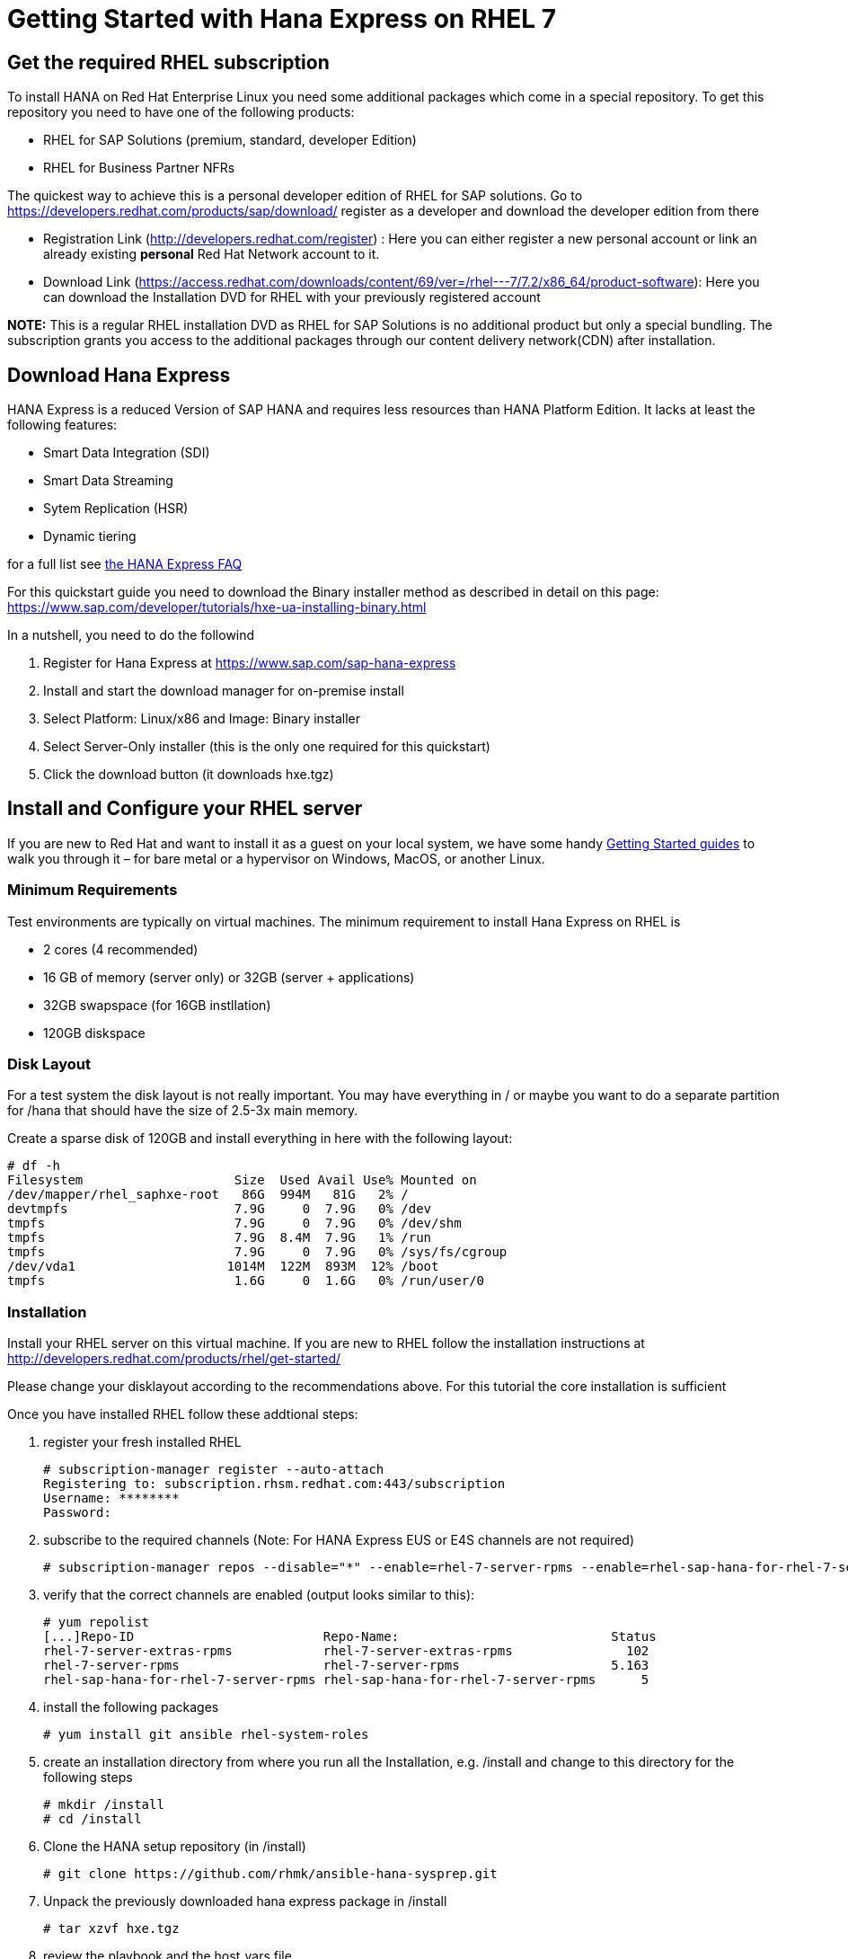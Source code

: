 # Getting Started with Hana Express on RHEL 7

## Get the required RHEL subscription
To install HANA on Red Hat Enterprise Linux you need some additional packages
which come in a special repository. To get this repository you need to have one
of the following products:

 - RHEL for SAP Solutions (premium, standard, developer Edition)
 - RHEL for Business Partner NFRs

The quickest way to achieve this is a personal developer edition of RHEL for
SAP solutions. Go to https://developers.redhat.com/products/sap/download/
register as a developer and download the developer edition from there

- Registration Link (http://developers.redhat.com/register) :
  Here you can either register a new personal account or link an already existing
  **personal** Red Hat Network account to it.
- Download Link (https://access.redhat.com/downloads/content/69/ver=/rhel---7/7.2/x86_64/product-software):
  Here you can download the Installation DVD for RHEL with your previously registered
  account

*NOTE:* This is a regular RHEL installation DVD as RHEL for SAP Solutions is no additional
 product but only a special bundling. The subscription grants you access to the additional
 packages through our content delivery network(CDN) after installation.

## Download Hana Express
HANA Express is a reduced Version of SAP HANA and requires less resources than
HANA Platform Edition. It lacks at least the following features:

- Smart Data Integration (SDI)
- Smart Data Streaming
- Sytem Replication (HSR)
- Dynamic tiering

for a full list see http://news.sap.com/germany/files/2017/01/SAP-HANA-Express-Edition-FAQ-extern.pdf[the HANA Express FAQ]

For this quickstart guide you need to download the Binary installer method as described in detail
on this page: https://www.sap.com/developer/tutorials/hxe-ua-installing-binary.html

In a nutshell, you need to do the followind

1. Register for Hana Express at https://www.sap.com/sap-hana-express
2. Install and start the download manager for on-premise install
3. Select Platform: Linux/x86 and Image: Binary installer
4. Select Server-Only installer (this is the only one required for this quickstart)
5. Click the download button (it downloads hxe.tgz)

## Install and Configure your RHEL server

If you are new to Red Hat and want to install it as a guest on your local system,
we have some handy http://developers.redhat.com/products/rhel/get-started/[Getting Started guides]
 to walk you through it – for bare metal or a hypervisor on Windows, MacOS, or another Linux.

### Minimum Requirements
Test environments are typically on virtual machines. The minimum requirement
to install Hana Express on RHEL is

- 2 cores (4 recommended)
- 16 GB of memory (server only) or 32GB (server + applications)
- 32GB swapspace (for 16GB instllation)
- 120GB diskspace

### Disk Layout
For a test system the disk layout is not really important. You may have
everything in / or maybe you want to do a separate partition for /hana that
should have the size of 2.5-3x main memory.

Create a sparse disk of 120GB and install everything in here with the following layout:

 # df -h
 Filesystem                    Size  Used Avail Use% Mounted on
 /dev/mapper/rhel_saphxe-root   86G  994M   81G   2% /
 devtmpfs                      7.9G     0  7.9G   0% /dev
 tmpfs                         7.9G     0  7.9G   0% /dev/shm
 tmpfs                         7.9G  8.4M  7.9G   1% /run
 tmpfs                         7.9G     0  7.9G   0% /sys/fs/cgroup
 /dev/vda1                    1014M  122M  893M  12% /boot
 tmpfs                         1.6G     0  1.6G   0% /run/user/0

### Installation
Install your RHEL server on this virtual machine. If you are new to RHEL follow the
installation instructions at http://developers.redhat.com/products/rhel/get-started/

Please change your disklayout according to the recommendations above. For this
tutorial the core installation is sufficient

Once you have installed RHEL follow these addtional steps:

1. register your fresh installed RHEL

 # subscription-manager register --auto-attach
 Registering to: subscription.rhsm.redhat.com:443/subscription
 Username: ********
 Password:

2. subscribe to the required channels (Note: For HANA Express EUS or E4S channels are not required)

  # subscription-manager repos --disable="*" --enable=rhel-7-server-rpms --enable=rhel-sap-hana-for-rhel-7-server-rpms --enable=rhel-7-server-extras-rpms

3. verify that the correct channels are enabled (output looks similar to this):

  # yum repolist
  [...]Repo-ID                         Repo-Name:                            Status
  rhel-7-server-extras-rpms            rhel-7-server-extras-rpms               102
  rhel-7-server-rpms                   rhel-7-server-rpms                    5.163
  rhel-sap-hana-for-rhel-7-server-rpms rhel-sap-hana-for-rhel-7-server-rpms      5

4. install the following packages

  # yum install git ansible rhel-system-roles

5. create an installation directory from where you run all the Installation, e.g. /install
   and change to this directory for the following steps

   # mkdir /install
   # cd /install

6. Clone the HANA setup repository (in /install)

  # git clone https://github.com/rhmk/ansible-hana-sysprep.git

7. Unpack the previously downloaded hana express package in /install

  # tar xzvf hxe.tgz

8. review the playbook and the host_vars file

  # cd /install/ansible-hana-sysprep/examples/hxe
  # vi localhost.yml
  # vi host_vars/localhost

9. kick-off the automated Installation (-vv gives a little more )

  # ansible-playbook -vv localhost.yml

After a couple of minutes you should have a working SAP HXE installation.
For a quick check change to user hxeadm and run 'HDB info'

  # su - hxeadm
  hxeadm@yourhost:/usr/sap/HXE/HDB90> HDB info
  USER       PID  PPID %CPU    VSZ   RSS COMMAND
  hxeadm    8394  8393  0.0 116600  3280 -bash
  hxeadm    8552  8394  0.0 113256  1656  \_ /bin/sh /usr/sap/HXE/HDB90/HDB info
  hxeadm    8583  8552  0.0 151060  1780      \_ ps fx -U hxeadm -o user,pid,ppid,pcpu,vsz,rss,args
  hxeadm    6393     1  0.0  23640  1676 sapstart pf=/hana/shared/HXE/profile/HXE_HDB90_yourhost
  hxeadm    6401  6393  0.1 541656 31592  \_ /usr/sap/HXE/HDB90/yourhost/trace/hdb.sapHXE_HDB90 -d -nw -f /usr/sap/HXE/HDB90/yourhost/daemon.ini pf=/usr/sap/HXE/SYS/profile/HXE_HDB90_yourhost
  hxeadm    6417  6401 71.0 6823924 5320340      \_ hdbnameserver
  hxeadm    6607  6401  3.5 1583896 250692      \_ hdbcompileserver
  hxeadm    6609  6401 25.8 2088892 842052      \_ hdbpreprocessor
  hxeadm    6648  6401 77.1 7024264 5568620      \_ hdbindexserver -port 39003
  hxeadm    6650  6401  2.3 2452140 903256      \_ hdbxsengine -port 39007
  hxeadm    6948  6401  1.9 1883460 278020      \_ hdbwebdispatcher
  hxeadm    6302     1  0.8 502424 23000 /usr/sap/HXE/HDB90/exe/sapstartsrv pf=/hana/shared/HXE/profile/HXE_HDB90_yourhost -D -u hxeadm
  hxeadm@yourhost:/usr/sap/HXE/HDB90>

For more information on how to use the ansible-playbook, please visit
https://github.com/rhmk/ansible-hana-sysprep/wiki
